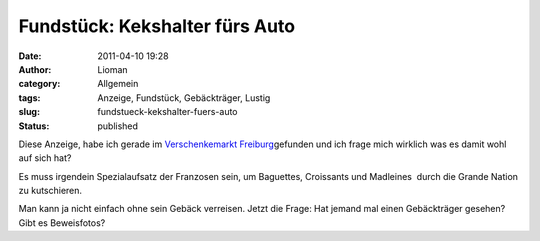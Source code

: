 Fundstück: Kekshalter fürs Auto
###############################
:date: 2011-04-10 19:28
:author: Lioman
:category: Allgemein
:tags: Anzeige, Fundstück, Gebäckträger, Lustig
:slug: fundstueck-kekshalter-fuers-auto
:status: published

Diese Anzeige, habe ich gerade im `Verschenkemarkt
Freiburg <http://www.verschenkmarkt-freiburg.de>`__\ gefunden und ich
frage mich wirklich was es damit wohl auf sich hat?

|image0|

Es muss irgendein Spezialaufsatz der Franzosen sein, um Baguettes,
Croissants und Madleines  durch die Grande Nation zu kutschieren.

Man kann ja nicht einfach ohne sein Gebäck verreisen. Jetzt die Frage:
Hat jemand mal einen Gebäckträger gesehen? Gibt es Beweisfotos?

.. |image0| image:: {static}/images/gebaecktraeger.png
   :class: size-full wp-image-3090 aligncenter
   :width: 647px
   :height: 116px
   :target: {static}/images/gebaecktraeger.png
